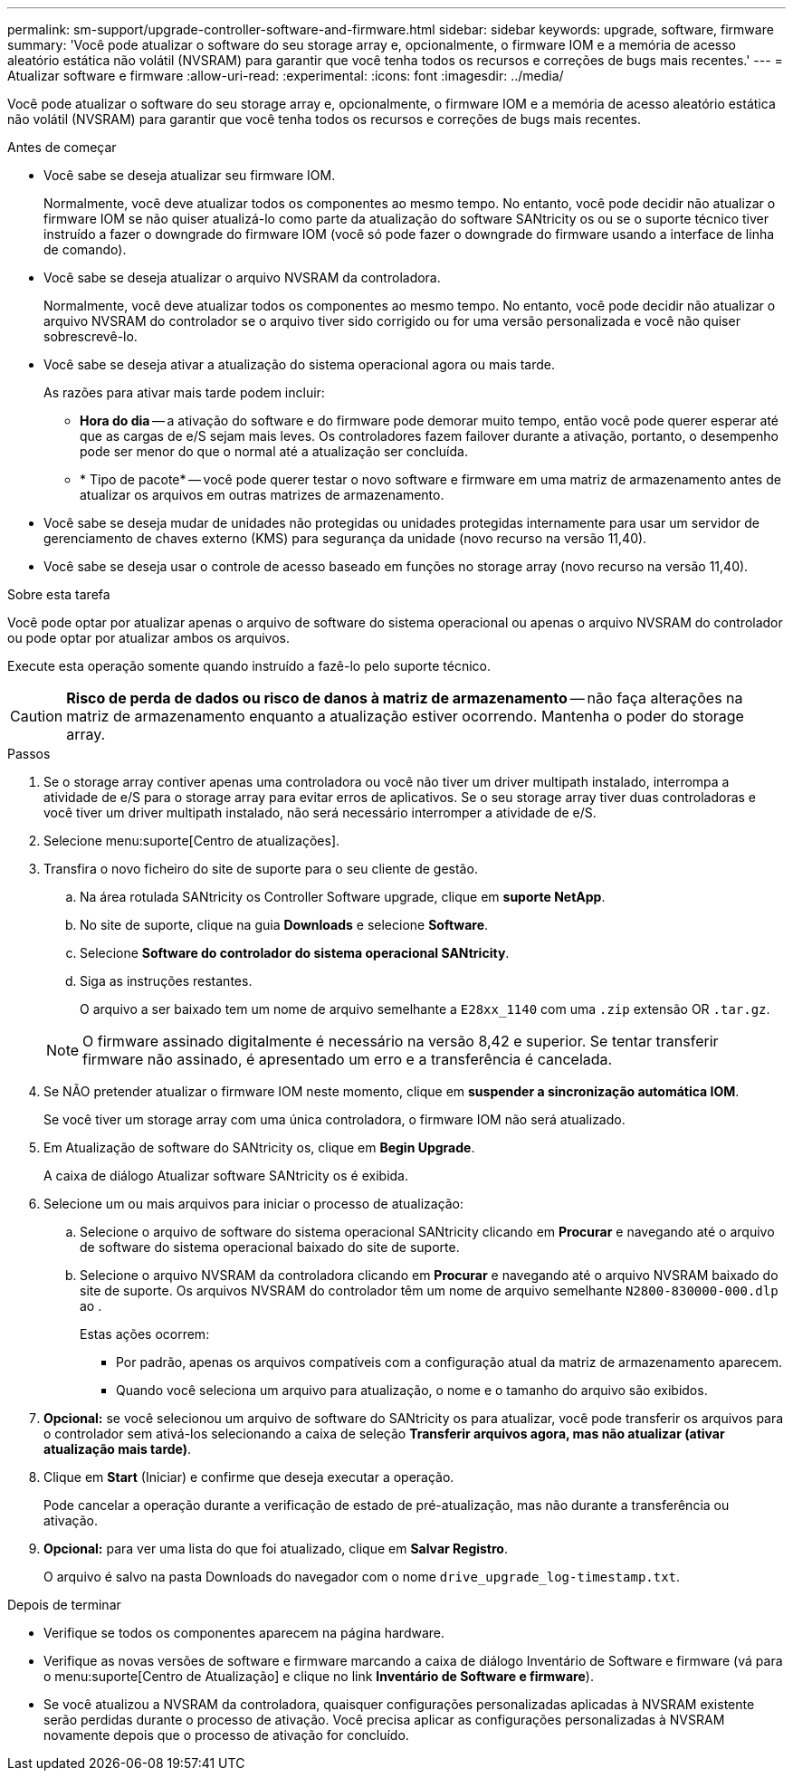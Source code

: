 ---
permalink: sm-support/upgrade-controller-software-and-firmware.html 
sidebar: sidebar 
keywords: upgrade, software, firmware 
summary: 'Você pode atualizar o software do seu storage array e, opcionalmente, o firmware IOM e a memória de acesso aleatório estática não volátil (NVSRAM) para garantir que você tenha todos os recursos e correções de bugs mais recentes.' 
---
= Atualizar software e firmware
:allow-uri-read: 
:experimental: 
:icons: font
:imagesdir: ../media/


[role="lead"]
Você pode atualizar o software do seu storage array e, opcionalmente, o firmware IOM e a memória de acesso aleatório estática não volátil (NVSRAM) para garantir que você tenha todos os recursos e correções de bugs mais recentes.

.Antes de começar
* Você sabe se deseja atualizar seu firmware IOM.
+
Normalmente, você deve atualizar todos os componentes ao mesmo tempo. No entanto, você pode decidir não atualizar o firmware IOM se não quiser atualizá-lo como parte da atualização do software SANtricity os ou se o suporte técnico tiver instruído a fazer o downgrade do firmware IOM (você só pode fazer o downgrade do firmware usando a interface de linha de comando).

* Você sabe se deseja atualizar o arquivo NVSRAM da controladora.
+
Normalmente, você deve atualizar todos os componentes ao mesmo tempo. No entanto, você pode decidir não atualizar o arquivo NVSRAM do controlador se o arquivo tiver sido corrigido ou for uma versão personalizada e você não quiser sobrescrevê-lo.

* Você sabe se deseja ativar a atualização do sistema operacional agora ou mais tarde.
+
As razões para ativar mais tarde podem incluir:

+
** *Hora do dia* -- a ativação do software e do firmware pode demorar muito tempo, então você pode querer esperar até que as cargas de e/S sejam mais leves. Os controladores fazem failover durante a ativação, portanto, o desempenho pode ser menor do que o normal até a atualização ser concluída.
** * Tipo de pacote* -- você pode querer testar o novo software e firmware em uma matriz de armazenamento antes de atualizar os arquivos em outras matrizes de armazenamento.


* Você sabe se deseja mudar de unidades não protegidas ou unidades protegidas internamente para usar um servidor de gerenciamento de chaves externo (KMS) para segurança da unidade (novo recurso na versão 11,40).
* Você sabe se deseja usar o controle de acesso baseado em funções no storage array (novo recurso na versão 11,40).


.Sobre esta tarefa
Você pode optar por atualizar apenas o arquivo de software do sistema operacional ou apenas o arquivo NVSRAM do controlador ou pode optar por atualizar ambos os arquivos.

Execute esta operação somente quando instruído a fazê-lo pelo suporte técnico.

[CAUTION]
====
*Risco de perda de dados ou risco de danos à matriz de armazenamento* -- não faça alterações na matriz de armazenamento enquanto a atualização estiver ocorrendo. Mantenha o poder do storage array.

====
.Passos
. Se o storage array contiver apenas uma controladora ou você não tiver um driver multipath instalado, interrompa a atividade de e/S para o storage array para evitar erros de aplicativos. Se o seu storage array tiver duas controladoras e você tiver um driver multipath instalado, não será necessário interromper a atividade de e/S.
. Selecione menu:suporte[Centro de atualizações].
. Transfira o novo ficheiro do site de suporte para o seu cliente de gestão.
+
.. Na área rotulada SANtricity os Controller Software upgrade, clique em *suporte NetApp*.
.. No site de suporte, clique na guia *Downloads* e selecione *Software*.
.. Selecione *Software do controlador do sistema operacional SANtricity*.
.. Siga as instruções restantes.
+
O arquivo a ser baixado tem um nome de arquivo semelhante a `E28xx_1140` com uma `.zip` extensão OR `.tar.gz`.



+
[NOTE]
====
O firmware assinado digitalmente é necessário na versão 8,42 e superior. Se tentar transferir firmware não assinado, é apresentado um erro e a transferência é cancelada.

====
. Se NÃO pretender atualizar o firmware IOM neste momento, clique em *suspender a sincronização automática IOM*.
+
Se você tiver um storage array com uma única controladora, o firmware IOM não será atualizado.

. Em Atualização de software do SANtricity os, clique em *Begin Upgrade*.
+
A caixa de diálogo Atualizar software SANtricity os é exibida.

. Selecione um ou mais arquivos para iniciar o processo de atualização:
+
.. Selecione o arquivo de software do sistema operacional SANtricity clicando em *Procurar* e navegando até o arquivo de software do sistema operacional baixado do site de suporte.
.. Selecione o arquivo NVSRAM da controladora clicando em *Procurar* e navegando até o arquivo NVSRAM baixado do site de suporte. Os arquivos NVSRAM do controlador têm um nome de arquivo semelhante `N2800-830000-000.dlp` ao .


+
Estas ações ocorrem:

+
** Por padrão, apenas os arquivos compatíveis com a configuração atual da matriz de armazenamento aparecem.
** Quando você seleciona um arquivo para atualização, o nome e o tamanho do arquivo são exibidos.


. *Opcional:* se você selecionou um arquivo de software do SANtricity os para atualizar, você pode transferir os arquivos para o controlador sem ativá-los selecionando a caixa de seleção *Transferir arquivos agora, mas não atualizar (ativar atualização mais tarde)*.
. Clique em *Start* (Iniciar) e confirme que deseja executar a operação.
+
Pode cancelar a operação durante a verificação de estado de pré-atualização, mas não durante a transferência ou ativação.

. *Opcional:* para ver uma lista do que foi atualizado, clique em *Salvar Registro*.
+
O arquivo é salvo na pasta Downloads do navegador com o nome `drive_upgrade_log-timestamp.txt`.



.Depois de terminar
* Verifique se todos os componentes aparecem na página hardware.
* Verifique as novas versões de software e firmware marcando a caixa de diálogo Inventário de Software e firmware (vá para o menu:suporte[Centro de Atualização] e clique no link *Inventário de Software e firmware*).
* Se você atualizou a NVSRAM da controladora, quaisquer configurações personalizadas aplicadas à NVSRAM existente serão perdidas durante o processo de ativação. Você precisa aplicar as configurações personalizadas à NVSRAM novamente depois que o processo de ativação for concluído.

